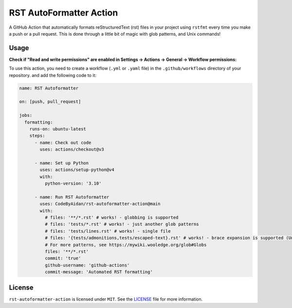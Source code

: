 ##########################
 RST AutoFormatter Action
##########################

A GitHub Action that automatically formats reStructuredText (rst) files
in your project using ``rstfmt`` every time you make a push or a pull
request. This is done through a little bit of magic with glob patterns,
and Unix commands!

*******
 Usage
*******

**Check if "Read and write permissions" are enabled in Settings ->
Actions -> General -> Workflow permissions:**

.. image:: https://raw.githubusercontent.com/livxy/rst-autoformatter-action/27b2b96a1b1484d4f12b15f2f6d924aba85ade2c/media/chrome_pAkjeMG4hV.png

To use this action, you need to create a workflow (``.yml`` or ``.yaml``
file) in the ``.github/workflows`` directory of your repository. and add
the following code to it:

.. code:: yaml

   name: RST Autoformatter

   on: [push, pull_request]

   jobs:
     formatting:
       runs-on: ubuntu-latest
       steps:
         - name: Check out code
           uses: actions/checkout@v3

         - name: Set up Python
           uses: actions/setup-python@v4
           with:
             python-version: '3.10'

         - name: Run RST Autoformatter
           uses: CodeByAidan/rst-autoformatter-action@main
           with:
             # files: '**/*.rst' # works! - globbing is supported
             # files: 'tests/*.rst' # works! - just another glob patterns
             # files: 'tests/lines.rst' # works! - single file
             # files: '{tests/admonitions,tests/escaped-text}.rst' # works! - brace expansion is supported (Unix trick)
             # For more patterns, see https://mywiki.wooledge.org/glob#Globs
             files: '**/*.rst'
             commit: 'true'
             github-username: 'github-actions'
             commit-message: 'Automated RST formatting'

*********
 License
*********

``rst-autoformatter-action`` is licensed under ``MIT``. See the `LICENSE
</LICENSE>`_ file for more information.
